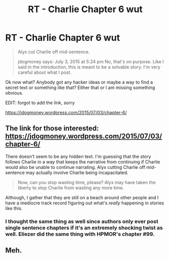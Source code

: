 #+TITLE: RT - Charlie Chapter 6 wut

* RT - Charlie Chapter 6 wut
:PROPERTIES:
:Author: rationalidurr
:Score: 2
:DateUnix: 1436010666.0
:DateShort: 2015-Jul-04
:END:
#+begin_quote
  Alyx cut Charlie off mid-sentence.

  jdogmoney says: July 3, 2015 at 5:24 pm No, that's on purpose. Like I said in the introduction, this is meant to be a solvable story. I'm very careful about what I post.
#+end_quote

Ok now what? Anybody got any hacker ideas or maybe a way to find a secret text or something like that? Either that or I am missing something obvious.

EDIT: forgot to add the link, sorry

[[https://jdogmoney.wordpress.com/2015/07/03/chapter-6/]]


** The link for those interested: [[https://jdogmoney.wordpress.com/2015/07/03/chapter-6/]]

There doesn't seem to be any hidden text. I'm guessing that the story follows Charlie in a way that keeps the narrative from continuing if Charlie would also be unable to continue narrating. Alyx cutting Charlie off mid-sentence may actually involve Charlie being incapacitated.

#+begin_quote
  Now, can you stop wasting time, please? Alyx may have taken the liberty to stop Charlie from wasting any more time.
#+end_quote

Although, I gather that they are still on a beach around other people and I have a mediocre track record figuring out what's /really/ happening in stories like this.
:PROPERTIES:
:Author: LucidityWaver
:Score: 3
:DateUnix: 1436015077.0
:DateShort: 2015-Jul-04
:END:

*** I thought the same thing as well since authors only ever post single sentence chapters if it's an extremely shocking twist as well. Eliezer did the same thing with HPMOR's chapter #99.
:PROPERTIES:
:Author: xamueljones
:Score: 1
:DateUnix: 1436027772.0
:DateShort: 2015-Jul-04
:END:


** Meh.
:PROPERTIES:
:Author: Anderkent
:Score: 1
:DateUnix: 1436018068.0
:DateShort: 2015-Jul-04
:END:
